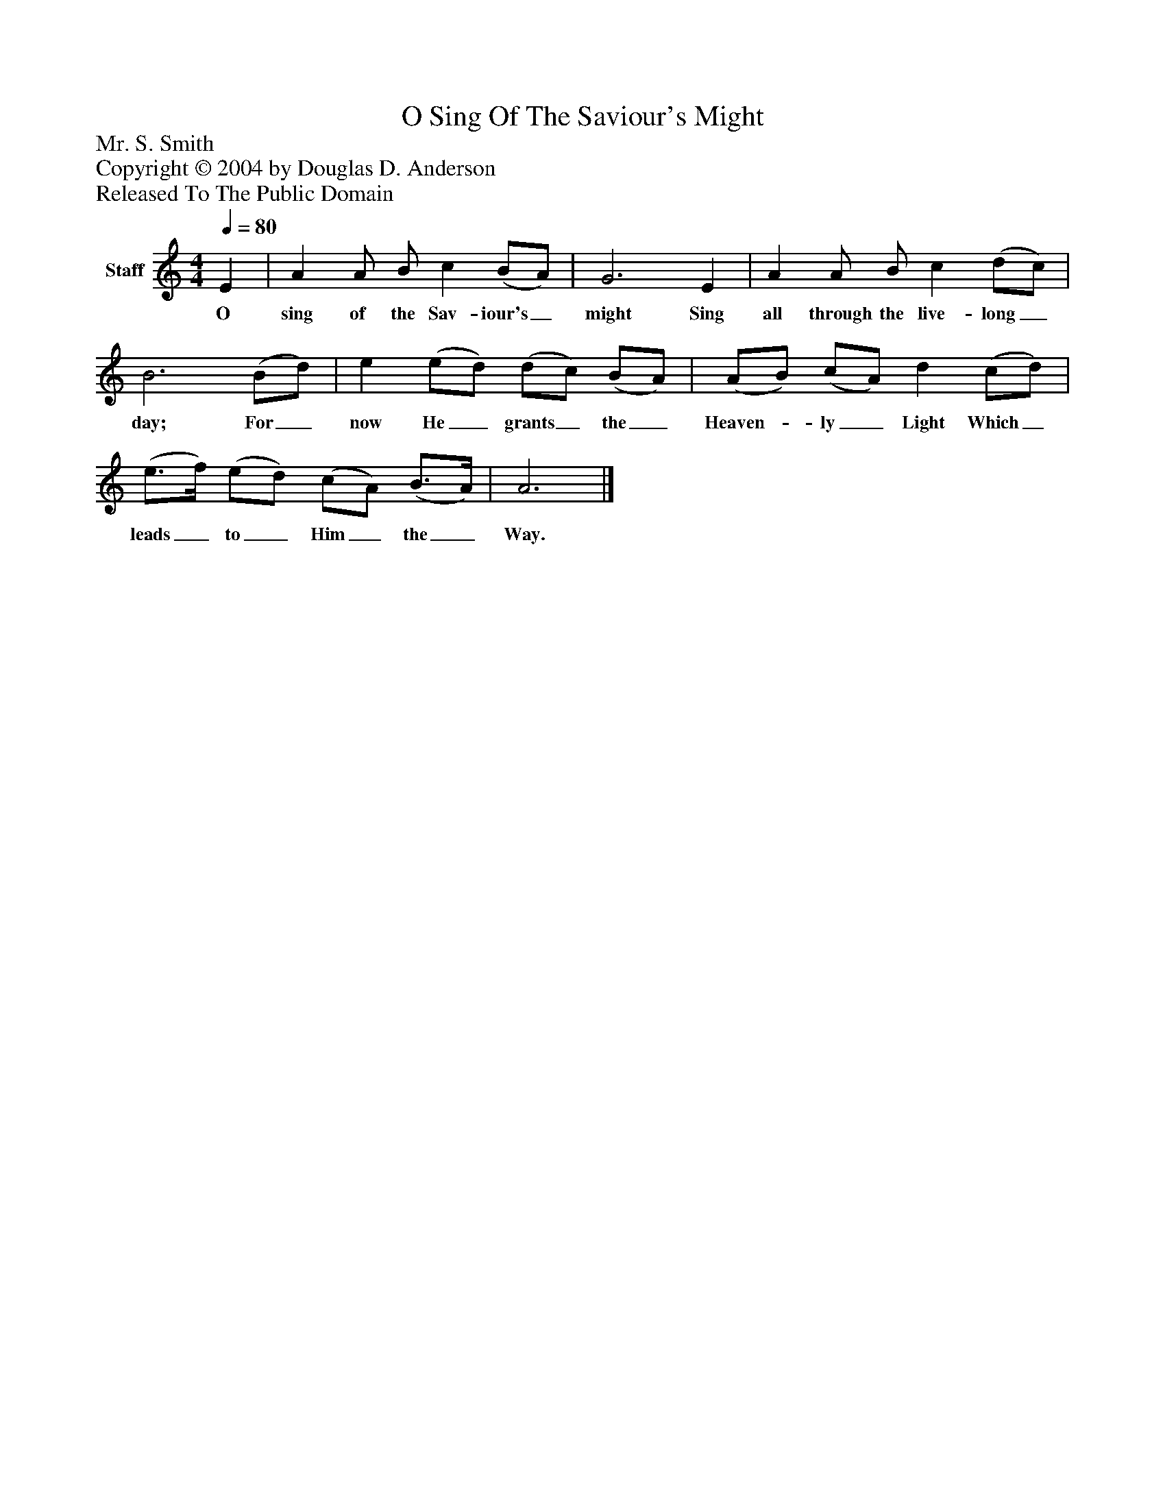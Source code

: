 %%abc-creator mxml2abc 1.4
%%abc-version 2.0
%%continueall true
%%titletrim true
%%titleformat A-1 T C1, Z-1, S-1
X: 0
T: O Sing Of The Saviour's Might
Z: Mr. S. Smith
Z: Copyright © 2004 by Douglas D. Anderson
Z: Released To The Public Domain
L: 1/4
M: 4/4
Q: 1/4=80
V: P1 name="Staff"
%%MIDI program 1 19
K: C
[V: P1]  E | A A/ B/ c (B/A/) | G3 E | A A/ B/ c (d/c/) | B3 (B/d/) | e (e/d/) (d/c/) (B/A/) | (A/B/) (c/A/) d (c/d/) | (e3/4f/4) (e/d/) (c/A/) (B3/4A/4) | A3|]
w: O sing of the Sav- iour's_ might Sing all through the live- long_ day; For_ now He_ grants_ the_ Heaven-_ ly_ Light Which_ leads_ to_ Him_ the_ Way.

